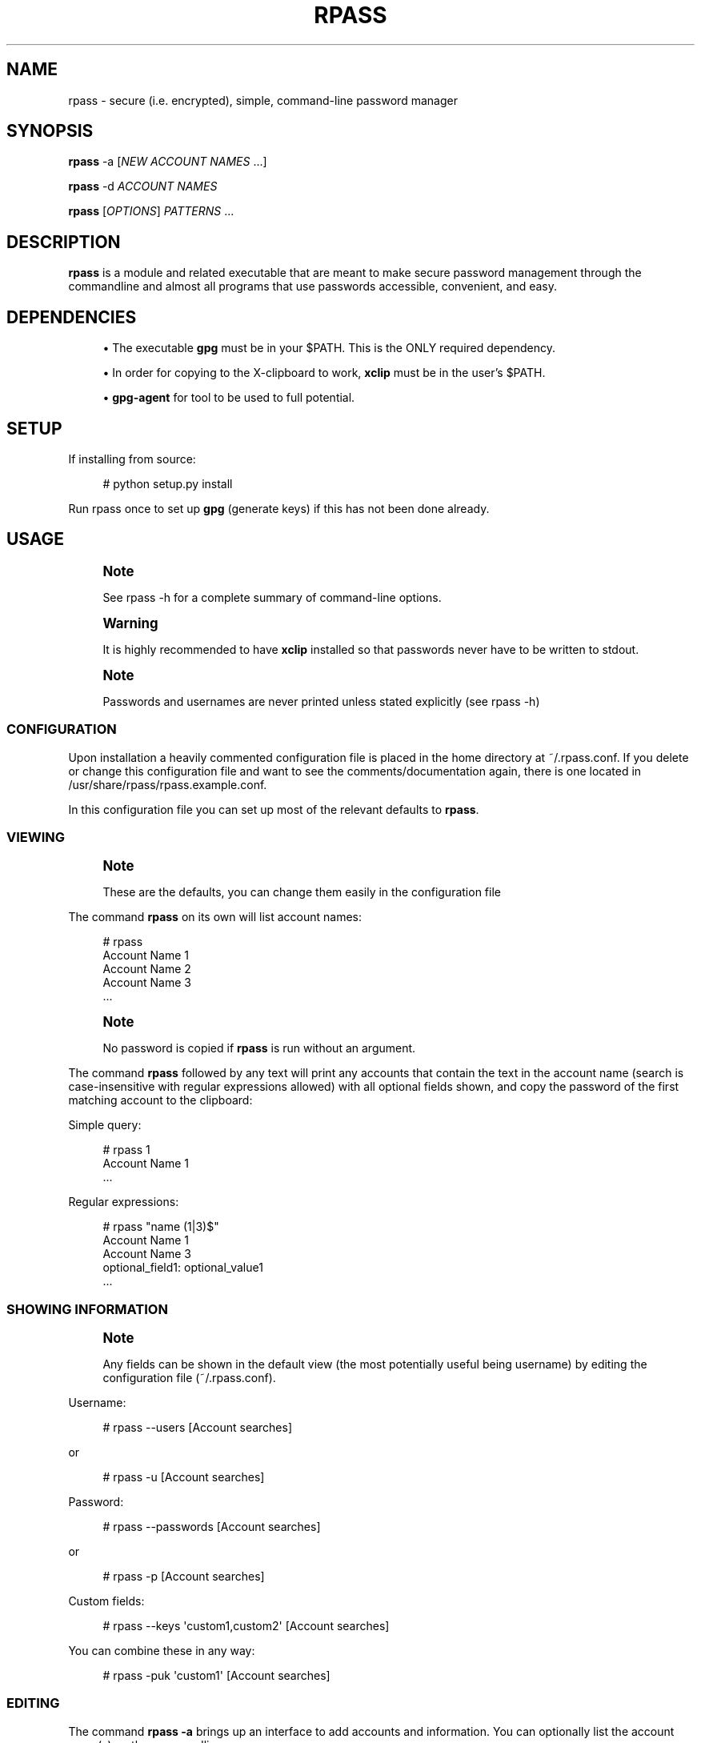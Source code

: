 '\" t
.\"     Title: rpass
.\"    Author: Yuri D. Lenskiy <yuri.lenskiy@gmail.com>
.\" Generator: DocBook XSL Stylesheets v1.76.1 <http://docbook.sf.net/>
.\"      Date: 12/27/2010
.\"    Manual: \ \&
.\"    Source: \ \&
.\"  Language: English
.\"
.TH "RPASS" "1" "12/27/2010" "\ \&" "\ \&"
.\" -----------------------------------------------------------------
.\" * Define some portability stuff
.\" -----------------------------------------------------------------
.\" ~~~~~~~~~~~~~~~~~~~~~~~~~~~~~~~~~~~~~~~~~~~~~~~~~~~~~~~~~~~~~~~~~
.\" http://bugs.debian.org/507673
.\" http://lists.gnu.org/archive/html/groff/2009-02/msg00013.html
.\" ~~~~~~~~~~~~~~~~~~~~~~~~~~~~~~~~~~~~~~~~~~~~~~~~~~~~~~~~~~~~~~~~~
.ie \n(.g .ds Aq \(aq
.el       .ds Aq '
.\" -----------------------------------------------------------------
.\" * set default formatting
.\" -----------------------------------------------------------------
.\" disable hyphenation
.nh
.\" disable justification (adjust text to left margin only)
.ad l
.\" -----------------------------------------------------------------
.\" * MAIN CONTENT STARTS HERE *
.\" -----------------------------------------------------------------
.SH "NAME"
rpass \- secure (i\&.e\&. encrypted), simple, command\-line password manager
.SH "SYNOPSIS"
.sp
\fBrpass\fR \-a [\fINEW ACCOUNT NAMES\fR \&...]
.sp
\fBrpass\fR \-d \fIACCOUNT NAMES\fR
.sp
\fBrpass\fR [\fIOPTIONS\fR] \fIPATTERNS\fR \&...
.SH "DESCRIPTION"
.sp
\fBrpass\fR is a module and related executable that are meant to make secure password management through the commandline and almost all programs that use passwords accessible, convenient, and easy\&.
.SH "DEPENDENCIES"
.sp
.RS 4
.ie n \{\
\h'-04'\(bu\h'+03'\c
.\}
.el \{\
.sp -1
.IP \(bu 2.3
.\}
The executable
\fBgpg\fR
must be in your $PATH\&. This is the ONLY required dependency\&.
.RE
.sp
.RS 4
.ie n \{\
\h'-04'\(bu\h'+03'\c
.\}
.el \{\
.sp -1
.IP \(bu 2.3
.\}
In order for copying to the X\-clipboard to work,
\fBxclip\fR
must be in the user\(cqs $PATH\&.
.RE
.sp
.RS 4
.ie n \{\
\h'-04'\(bu\h'+03'\c
.\}
.el \{\
.sp -1
.IP \(bu 2.3
.\}

\fBgpg\-agent\fR
for tool to be used to full potential\&.
.RE
.SH "SETUP"
.sp
If installing from source:
.sp
.if n \{\
.RS 4
.\}
.nf
# python setup\&.py install
.fi
.if n \{\
.RE
.\}
.sp
Run rpass once to set up \fBgpg\fR (generate keys) if this has not been done already\&.
.SH "USAGE"
.if n \{\
.sp
.\}
.RS 4
.it 1 an-trap
.nr an-no-space-flag 1
.nr an-break-flag 1
.br
.ps +1
\fBNote\fR
.ps -1
.br
.sp
See rpass \-h for a complete summary of command\-line options\&.
.sp .5v
.RE
.if n \{\
.sp
.\}
.RS 4
.it 1 an-trap
.nr an-no-space-flag 1
.nr an-break-flag 1
.br
.ps +1
\fBWarning\fR
.ps -1
.br
.sp
It is highly recommended to have \fBxclip\fR installed so that passwords never have to be written to stdout\&.
.sp .5v
.RE
.if n \{\
.sp
.\}
.RS 4
.it 1 an-trap
.nr an-no-space-flag 1
.nr an-break-flag 1
.br
.ps +1
\fBNote\fR
.ps -1
.br
.sp
Passwords and usernames are never printed unless stated explicitly (see rpass \-h)
.sp .5v
.RE
.SS "CONFIGURATION"
.sp
Upon installation a heavily commented configuration file is placed in the home directory at ~/\&.rpass\&.conf\&. If you delete or change this configuration file and want to see the comments/documentation again, there is one located in /usr/share/rpass/rpass\&.example\&.conf\&.
.sp
In this configuration file you can set up most of the relevant defaults to \fBrpass\fR\&.
.SS "VIEWING"
.if n \{\
.sp
.\}
.RS 4
.it 1 an-trap
.nr an-no-space-flag 1
.nr an-break-flag 1
.br
.ps +1
\fBNote\fR
.ps -1
.br
.sp
These are the defaults, you can change them easily in the configuration file
.sp .5v
.RE
.sp
The command \fBrpass\fR on its own will list account names:
.sp
.if n \{\
.RS 4
.\}
.nf
# rpass
Account Name 1
Account Name 2
Account Name 3
\&.\&.\&.
.fi
.if n \{\
.RE
.\}
.sp
.if n \{\
.sp
.\}
.RS 4
.it 1 an-trap
.nr an-no-space-flag 1
.nr an-break-flag 1
.br
.ps +1
\fBNote\fR
.ps -1
.br
.sp
No password is copied if \fBrpass\fR is run without an argument\&.
.sp .5v
.RE
.sp
The command \fBrpass\fR followed by any text will print any accounts that contain the text in the account name (search is case\-insensitive with regular expressions allowed) with all optional fields shown, and copy the password of the first matching account to the clipboard:
.sp
Simple query:
.sp
.if n \{\
.RS 4
.\}
.nf
# rpass 1
Account Name 1
\&.\&.\&.
.fi
.if n \{\
.RE
.\}
.sp
Regular expressions:
.sp
.if n \{\
.RS 4
.\}
.nf
# rpass "name (1|3)$"
Account Name 1
Account Name 3
    optional_field1: optional_value1
\&.\&.\&.
.fi
.if n \{\
.RE
.\}
.SS "SHOWING INFORMATION"
.if n \{\
.sp
.\}
.RS 4
.it 1 an-trap
.nr an-no-space-flag 1
.nr an-break-flag 1
.br
.ps +1
\fBNote\fR
.ps -1
.br
.sp
Any fields can be shown in the default view (the most potentially useful being username) by editing the configuration file (~/\&.rpass\&.conf)\&.
.sp .5v
.RE
.sp
Username:
.sp
.if n \{\
.RS 4
.\}
.nf
# rpass \-\-users [Account searches]
.fi
.if n \{\
.RE
.\}
.sp
or
.sp
.if n \{\
.RS 4
.\}
.nf
# rpass \-u [Account searches]
.fi
.if n \{\
.RE
.\}
.sp
Password:
.sp
.if n \{\
.RS 4
.\}
.nf
# rpass \-\-passwords [Account searches]
.fi
.if n \{\
.RE
.\}
.sp
or
.sp
.if n \{\
.RS 4
.\}
.nf
# rpass \-p [Account searches]
.fi
.if n \{\
.RE
.\}
.sp
Custom fields:
.sp
.if n \{\
.RS 4
.\}
.nf
# rpass \-\-keys \*(Aqcustom1,custom2\*(Aq [Account searches]
.fi
.if n \{\
.RE
.\}
.sp
You can combine these in any way:
.sp
.if n \{\
.RS 4
.\}
.nf
# rpass \-puk \*(Aqcustom1\*(Aq [Account searches]
.fi
.if n \{\
.RE
.\}
.SS "EDITING"
.sp
The command \fBrpass \-a\fR brings up an interface to add accounts and information\&. You can optionally list the account name(s) on the commandline\&.
.sp
Creates one account (enter name when prompted):
.sp
.if n \{\
.RS 4
.\}
.nf
# rpass \-a
.fi
.if n \{\
.RE
.\}
.sp
Creates one account named "Secure Account1" (will be prompted for everything but account name):
.sp
.if n \{\
.RS 4
.\}
.nf
# rpass \-a "Secure Account1"
.fi
.if n \{\
.RE
.\}
.sp
Creates three accounts (will be prompted for everything but account names):
.sp
.if n \{\
.RS 4
.\}
.nf
# rpass \-a "Secure Account2" account3 "Account Name 4"
.fi
.if n \{\
.RE
.\}
.SS "PLUGIN"
.if n \{\
.sp
.\}
.RS 4
.it 1 an-trap
.nr an-no-space-flag 1
.nr an-break-flag 1
.br
.ps +1
\fBWarning\fR
.ps -1
.br
.sp
For rpass to be effective as a plugin, you need \fBgpg\-agent\fR
.sp .5v
.RE
.sp
For any python program or program with support for python plugins, "import rpass" will allow you to use all the functions of the main program\&.
.sp
For non\-python programs and scripts the \-\-batch and \-\-keys options allow the user to select information to print for any account\&.
.sp
The \fB\-\-batch\fR option forces rpass to do exact matching on account names and eliminates all formatting and field labels\&. The \fB\-\-keys\fR option allows the user to specify custom keys to print\&.
.SS "BATCH EXAMPLES"
.sp
Get the unformatted password from account named "AC ONE":
.sp
.if n \{\
.RS 4
.\}
.nf
# rpass \-\-batch \-\-password "AC ONE"
secretpass123
.fi
.if n \{\
.RE
.\}
.sp
Get the unformatted username and password from account named "AC ONE":
.sp
.if n \{\
.RS 4
.\}
.nf
# rpass \-\-batch \-\-users \-\-password "AC ONE"
username
secretpass123
.fi
.if n \{\
.RE
.\}
.sp
or
.sp
.if n \{\
.RS 4
.\}
.nf
# rpass \-\-bpu "AC ONE"
username
secretpass 123
.fi
.if n \{\
.RE
.\}
.sp
Get the unformatted username from account named "AC ONE":
.sp
.if n \{\
.RS 4
.\}
.nf
# rpass \-\-batch \-\-keys \*(Aquser\*(Aq "AC ONE"
acusername
.fi
.if n \{\
.RE
.\}
.sp
Get the unformatted custom field "custom1" and the username from account named "AC ONE":
.sp
.if n \{\
.RS 4
.\}
.nf
# rpass \-\-batch \-\-users \-\-keys \*(Aqcustom1\*(Aq "AC ONE"
custom1value
acusername
.fi
.if n \{\
.RE
.\}
.sp
or
.sp
.if n \{\
.RS 4
.\}
.nf
# rpass \-buk \*(Aqcustom1\*(Aq "AC ONE"
custom1value
acusername
.fi
.if n \{\
.RE
.\}
.SH "SEE ALSO"
.sp
gpg\-agent(1), gpg(1)
.SH "GOALS"
.sp
.RS 4
.ie n \{\
\h'-04'\(bu\h'+03'\c
.\}
.el \{\
.sp -1
.IP \(bu 2.3
.\}
Secure
.sp
.RS 4
.ie n \{\
\h'-04'\(bu\h'+03'\c
.\}
.el \{\
.sp -1
.IP \(bu 2.3
.\}
Passwords are never written out in plaintext to harddrive under ANY conditions
.RE
.sp
.RS 4
.ie n \{\
\h'-04'\(bu\h'+03'\c
.\}
.el \{\
.sp -1
.IP \(bu 2.3
.\}
With
\fBxclip\fR
installed, passwords never need to even be seen
.RE
.RE
.sp
.RS 4
.ie n \{\
\h'-04'\(bu\h'+03'\c
.\}
.el \{\
.sp -1
.IP \(bu 2.3
.\}
Simple user interface
.sp
.RS 4
.ie n \{\
\h'-04'\(bu\h'+03'\c
.\}
.el \{\
.sp -1
.IP \(bu 2.3
.\}
Automatic copying
.RE
.sp
.RS 4
.ie n \{\
\h'-04'\(bu\h'+03'\c
.\}
.el \{\
.sp -1
.IP \(bu 2.3
.\}
Intuitive, simple searching
.RE
.sp
.RS 4
.ie n \{\
\h'-04'\(bu\h'+03'\c
.\}
.el \{\
.sp -1
.IP \(bu 2.3
.\}
Powerful regular expression searching
.RE
.RE
.sp
.RS 4
.ie n \{\
\h'-04'\(bu\h'+03'\c
.\}
.el \{\
.sp -1
.IP \(bu 2.3
.\}
Transparent code
.sp
.RS 4
.ie n \{\
\h'-04'\(bu\h'+03'\c
.\}
.el \{\
.sp -1
.IP \(bu 2.3
.\}
Simple codebase allows bugs to surface quickly, adding to security
.RE
.RE
.sp
.RS 4
.ie n \{\
\h'-04'\(bu\h'+03'\c
.\}
.el \{\
.sp -1
.IP \(bu 2.3
.\}
Pluggable
.sp
.RS 4
.ie n \{\
\h'-04'\(bu\h'+03'\c
.\}
.el \{\
.sp -1
.IP \(bu 2.3
.\}
Importable python module for integration to other python programs
.RE
.sp
.RS 4
.ie n \{\
\h'-04'\(bu\h'+03'\c
.\}
.el \{\
.sp -1
.IP \(bu 2.3
.\}
Batch mode for executable
.RE
.RE
.sp
.RS 4
.ie n \{\
\h'-04'\(bu\h'+03'\c
.\}
.el \{\
.sp -1
.IP \(bu 2.3
.\}
Universal password solution
.RE
.SH "AUTHOR"
.PP
\fBYuri D\&. Lenskiy\fR <\&yuri\&.lenskiy@gmail\&.com\&>
.RS 4
Author.
.RE
